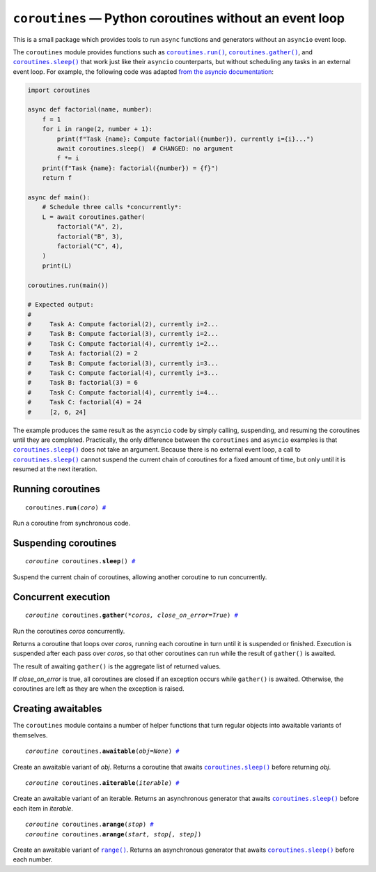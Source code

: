 ``coroutines`` — Python coroutines without an event loop
========================================================

.. image:: https://github.com/ntessore/coroutines/actions/workflows/test.yml/badge.svg
 :target: https://github.com/ntessore/coroutines/actions/workflows/test.yml

.. image:: https://codecov.io/gh/ntessore/coroutines/graph/badge.svg?token=A6L220NL3Y
 :target: https://codecov.io/gh/ntessore/coroutines

This is a small package which provides tools to run ``async`` functions and
generators without an ``asyncio`` event loop.

The ``coroutines`` module provides functions such as |coroutines.run|_,
|coroutines.gather|_, and |coroutines.sleep|_ that work just like their
``asyncio`` counterparts, but without scheduling any tasks in an external event
loop. For example, the following code was adapted `from the asyncio
documentation`__:

__ https://docs.python.org/3.12/library/asyncio-task.html#asyncio.gather

.. code:: python

    import coroutines

    async def factorial(name, number):
        f = 1
        for i in range(2, number + 1):
            print(f"Task {name}: Compute factorial({number}), currently i={i}...")
            await coroutines.sleep()  # CHANGED: no argument
            f *= i
        print(f"Task {name}: factorial({number}) = {f}")
        return f

    async def main():
        # Schedule three calls *concurrently*:
        L = await coroutines.gather(
            factorial("A", 2),
            factorial("B", 3),
            factorial("C", 4),
        )
        print(L)

    coroutines.run(main())

    # Expected output:
    #
    #     Task A: Compute factorial(2), currently i=2...
    #     Task B: Compute factorial(3), currently i=2...
    #     Task C: Compute factorial(4), currently i=2...
    #     Task A: factorial(2) = 2
    #     Task B: Compute factorial(3), currently i=3...
    #     Task C: Compute factorial(4), currently i=3...
    #     Task B: factorial(3) = 6
    #     Task C: Compute factorial(4), currently i=4...
    #     Task C: factorial(4) = 24
    #     [2, 6, 24]

The example produces the same result as the ``asyncio`` code by simply calling,
suspending, and resuming the coroutines until they are completed. Practically,
the only difference between the ``coroutines`` and ``asyncio`` examples is that
|coroutines.sleep|_ does not take an argument. Because there is no external
event loop, a call to |coroutines.sleep|_ cannot suspend the current chain of
coroutines for a fixed amount of time, but only until it is resumed at the next
iteration.


Running coroutines
------------------

.. _coroutines.run:
.. parsed-literal::

   coroutines.\ **run**\ (*coro*) `# <coroutines.run_>`_

.. |coroutines.run| replace:: ``coroutines.run()``

Run a coroutine from synchronous code.


Suspending coroutines
---------------------

.. _coroutines.sleep:
.. parsed-literal::

   *coroutine* coroutines.\ **sleep**\ () `# <coroutines.sleep_>`_

.. |coroutines.sleep| replace:: ``coroutines.sleep()``

Suspend the current chain of coroutines, allowing another coroutine to run
concurrently.


Concurrent execution
--------------------

.. _coroutines.gather:
.. parsed-literal::

   *coroutine* coroutines.\ **gather**\ (*\*coros, close_on_error=True*) `# <coroutines.gather_>`_

.. |coroutines.gather| replace:: ``coroutines.gather()``

Run the coroutines *coros* concurrently.

Returns a coroutine that loops over *coros*, running each coroutine in turn
until it is suspended or finished.  Execution is suspended after each pass over
*coros*, so that other coroutines can run while the result of ``gather()`` is
awaited.

The result of awaiting ``gather()`` is the aggregate list of returned values.

If *close_on_error* is true, all coroutines are closed if an exception occurs
while ``gather()`` is awaited.  Otherwise, the coroutines are left as they are
when the exception is raised.


Creating awaitables
-------------------

The ``coroutines`` module contains a number of helper functions that turn
regular objects into awaitable variants of themselves.

.. _coroutines.awaitable:
.. parsed-literal::

   *coroutine* coroutines.\ **awaitable**\ (*obj=None*) `# <coroutines.awaitable_>`_

.. |coroutines.awaitable| replace:: ``coroutines.awaitable()``

Create an awaitable variant of *obj*.  Returns a coroutine that awaits
|coroutines.sleep|_ before returning *obj*.


.. _coroutines.aiterable:
.. parsed-literal::

   *coroutine* coroutines.\ **aiterable**\ (*iterable*) `# <coroutines.aiterable_>`_

.. |coroutines.aiterable| replace:: ``coroutines.aiterable()``

Create an awaitable variant of an iterable.  Returns an asynchronous generator
that awaits |coroutines.sleep|_ before each item in *iterable*.


.. _coroutines.arange:
.. parsed-literal::

   *coroutine* coroutines.\ **arange**\ (*stop*) `# <coroutines.arange_>`_
   *coroutine* coroutines.\ **arange**\ (*start, stop[, step]*)

.. |coroutines.arange| replace:: ``coroutines.arange()``

Create an awaitable variant of |range|_.  Returns an asynchronous generator
that awaits |coroutines.sleep|_ before each number.


.. |range| replace:: ``range()``
.. _range: https://docs.python.org/3/library/stdtypes.html#range
